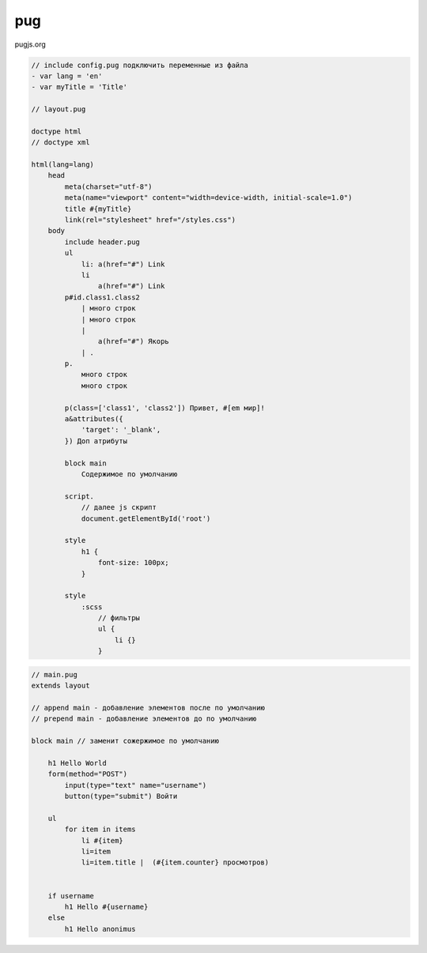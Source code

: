 pug
---

pugjs.org

.. code-block:: pug

    // include config.pug подключить переменные из файла
    - var lang = 'en'
    - var myTitle = 'Title'

    // layout.pug

    doctype html
    // doctype xml
    
    html(lang=lang)
        head
            meta(charset="utf-8")
            meta(name="viewport" content="width=device-width, initial-scale=1.0")
            title #{myTitle}
            link(rel="stylesheet" href="/styles.css")
        body
            include header.pug
            ul
                li: a(href="#") Link
                li
                    a(href="#") Link
            p#id.class1.class2
                | много строк
                | много строк
                | 
                    a(href="#") Якорь
                | .
            p.
                много строк
                много строк

            p(class=['class1', 'class2']) Привет, #[em мир]!
            a&attributes({
                'target': '_blank',
            }) Доп атрибуты

            block main
                Содержимое по умолчанию

            script.
                // далее js скрипт
                document.getElementById('root')

            style
                h1 {
                    font-size: 100px;
                }

            style
                :scss
                    // фильтры
                    ul {
                        li {}
                    }

.. code-block:: pug

    // main.pug
    extends layout

    // append main - добавление элементов после по умолчанию
    // prepend main - добавление элементов до по умолчанию

    block main // заменит сожержимое по умолчанию

        h1 Hello World
        form(method="POST")
            input(type="text" name="username")
            button(type="submit") Войти

        ul
            for item in items
                li #{item}
                li=item
                li=item.title |  (#{item.counter} просмотров)


        if username
            h1 Hello #{username}
        else
            h1 Hello anonimus
